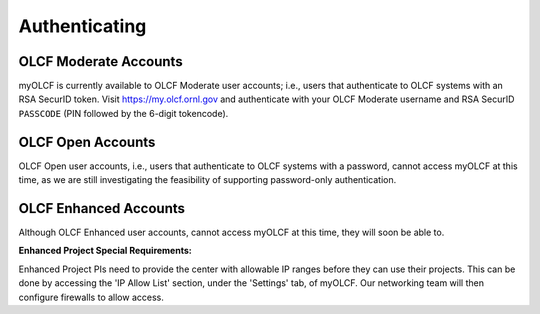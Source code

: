 .. _myolcf_authenticating:

**************
Authenticating
**************

OLCF Moderate Accounts
----------------------

myOLCF is currently available to OLCF Moderate user accounts; i.e., users that authenticate to
OLCF systems with an RSA SecurID token. Visit `https://my.olcf.ornl.gov <https://my.olcf.ornl.gov>`__ and authenticate with your
OLCF Moderate username and RSA SecurID ``PASSCODE`` (PIN followed by the 6-digit tokencode).

.. image:: /images/myolcf/myolcf_login.png
  :alt: The myOLCF login page
  :width: 400px

OLCF Open Accounts
------------------

OLCF Open user accounts, i.e., users that authenticate to OLCF systems with a password,
cannot access myOLCF at this time, as we are still investigating the feasibility of
supporting password-only authentication.

OLCF Enhanced Accounts
----------------------

Although OLCF Enhanced user accounts, cannot access myOLCF at this time, they will soon be able to.

**Enhanced Project Special Requirements:**

Enhanced Project PIs need to provide the center with allowable IP ranges before they can use their projects.
This can be done by accessing the 'IP Allow List' section, under the 'Settings' tab, of myOLCF.
Our networking team will then configure firewalls to allow access.

